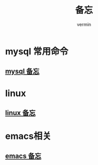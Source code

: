 #+TITLE: 备忘
#+AUTHOR: vermin
#+OPTIONS: H:3 TOC:t
#+DESCRIPTION: 常用的一些命令以及shell脚本例子

* mysql 常用命令
** [[file:mysql.org][mysql 备忘]]
* linux
** [[file:linux_command.org][linux 备忘]]
* emacs相关
** [[file:emacs.org][emacs 备忘]]
